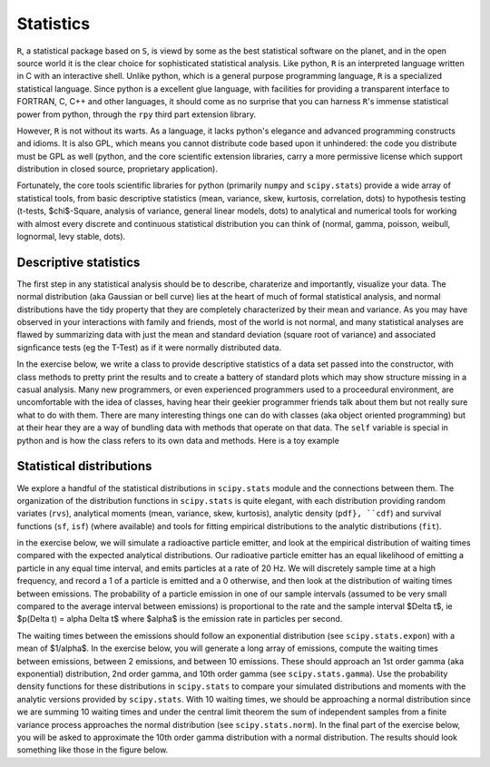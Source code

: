 ============
 Statistics
============

``R``, a statistical package based on ``S``, is viewd by some as the best
statistical software on the planet, and in the open source world it is the
clear choice for sophisticated statistical analysis.  Like python, ``R`` is an
interpreted language written in C with an interactive shell.  Unlike python,
which is a general purpose programming language, ``R`` is a specialized
statistical language.  Since python is a excellent glue language, with
facilities for providing a transparent interface to FORTRAN, C, C++ and other
languages, it should come as no surprise that you can harness ``R``'s immense
statistical power from python, through the ``rpy`` third part extension
library.

However, ``R`` is not without its warts.  As a language, it lacks python's
elegance and advanced programming constructs and idioms.  It is also GPL, which
means you cannot distribute code based upon it unhindered: the code you
distribute must be GPL as well (python, and the core scientific extension
libraries, carry a more permissive license which support distribution in closed
source, proprietary application).

Fortunately, the core tools scientific libraries for python (primarily
``numpy`` and ``scipy.stats``) provide a wide array of statistical tools, from
basic descriptive statistics (mean, variance, skew, kurtosis, correlation,
\dots) to hypothesis testing (t-tests, $\chi$-Square, analysis of variance,
general linear models, \dots) to analytical and numerical tools for working
with almost every discrete and continuous statistical distribution you can
think of (normal, gamma, poisson, weibull, lognormal, levy stable, \dots).

.. _stats_descriptives:

Descriptive statistics
----------------------

The first step in any statistical analysis should be to describe,
charaterize and importantly, visualize your data.  The normal
distribution (aka Gaussian or bell curve) lies at the heart of much of
formal statistical analysis, and normal distributions have the tidy
property that they are completely characterized by their mean and
variance.  As you may have observed in your interactions with family
and friends, most of the world is not normal, and many statistical
analyses are flawed by summarizing data with just the mean and
standard deviation (square root of variance) and associated
signficance tests (eg the T-Test) as if it were normally distributed
data.

In the exercise below, we write a class to provide descriptive
statistics of a data set passed into the constructor, with class
methods to pretty print the results and to create a battery of
standard plots which may show structure missing in a casual analysis.
Many new programmers, or even experienced programmers used to a
proceedural environment, are uncomfortable with the idea of classes,
having hear their geekier programmer friends talk about them but not
really sure what to do with them.  There are many interesting things
one can do with classes (aka object oriented programming) but at their
hear they are a way of bundling data with methods that operate on that
data.  The ``self`` variable is special in python and is how the
class refers to its own data and methods.  Here is a toy example

.. ipython::

   In [115]: class MyData:
      .....:     def __init__(self, x):
      .....:         self.x = x
      .....:     def sumsquare(self):
      .....:         return (self.x**2).sum()
      .....:     
      .....:     

   In [116]: mydata = MyData(np.random.rand(100))

   In [117]: mydata.sumsquare()
   Out[117]: 29.6851135284


.. plot:: examples/stats_descriptives.py
   :width: 4in
   :include-source:

   Descriptive statistics.


   
.. _stats_distributions:

Statistical distributions
-------------------------

We explore a handful of the statistical distributions in ``scipy.stats`` module
and the connections between them.  The organization of the distribution
functions in ``scipy.stats`` is quite elegant, with each distribution providing
random variates (``rvs``), analytical moments (mean, variance, skew, kurtosis),
analytic density (``pdf}, ``cdf``) and survival functions (``sf``, ``isf``)
(where available) and tools for fitting empirical distributions to the analytic
distributions (``fit``).

in the exercise below, we will simulate a radioactive particle emitter, and
look at the empirical distribution of waiting times compared with the expected
analytical distributions.  Our radioative particle emitter has an equal
likelihood of emitting a particle in any equal time interval, and emits
particles at a rate of 20 Hz.  We will discretely sample time at a high
frequency, and record a 1 of a particle is emitted and a 0 otherwise, and then
look at the distribution of waiting times between emissions.  The probability
of a particle emission in one of our sample intervals (assumed to be very small
compared to the average interval between emissions) is proportional to the rate
and the sample interval $\Delta t$, ie $p(\Delta t) = \alpha \Delta t$ where
$\alpha$ is the emission rate in particles per second.

.. ipython::

   In [62]: import scipy.stats

   # a uniform distribution [0..1]
   In [62]: uniform = scipy.stats.uniform()

   # our sample interval in seconds
   In [63]: deltat = 0.001

   # the emission rate, 20Hz
   In [65]: alpha = 20

   # 1000 random numbers
   In [66]: rvs = uniform.rvs(1000)

   # a look at the 1st 20 random variates
   In [67]: rvs[:20]
   Out[67]: 
   array([ 0.71167172,  0.01723161,  0.25849255,  0.00599207,  0.58656146,
	   0.12765225,  0.17898621,  0.77724693,  0.18042977,  0.91935639,
	   0.97659579,  0.59045477,  0.94730366,  0.00764026,  0.12153159,
	   0.82286929,  0.18990484,  0.34608396,  0.63931108,  0.57199175])

   # we simulate an emission when the random number is less than
   # p(Delta t) = alpha * deltat
   In [84]: emit = rvs < (alpha * deltat)


   # there were 3 emissions in the first 20 observations
   In [85]: emit[:20]
   Out[85]: 
   array([False,  True, False,  True, False, False, False, False, False,
	  False, False, False, False,  True, False, False, False, False,
	  False, False], dtype=bool)

The waiting times between the emissions should follow an exponential
distribution (see ``scipy.stats.expon``) with a mean of $1/\alpha$.  In the
exercise below, you will generate a long array of emissions, compute the
waiting times between emissions, between 2 emissions, and between 10 emissions.
These should approach an 1st order gamma (aka exponential) distribution, 2nd
order gamma, and 10th order gamma (see ``scipy.stats.gamma``).  Use the
probability density functions for these distributions in ``scipy.stats`` to
compare your simulated distributions and moments with the analytic versions
provided by ``scipy.stats``.  With 10 waiting times, we should be approaching a
normal distribution since we are summing 10 waiting times and under the central
limit theorem the sum of independent samples from a finite variance process
approaches the normal distribution (see ``scipy.stats.norm``).  In the final
part of the exercise below, you will be asked to approximate the 10th order
gamma distribution with a normal distribution.  The results should look
something like those in the figure below.

.. plot:: examples/stats_distributions.py
   :width: 4in
   :include-source:

   Distributions.
